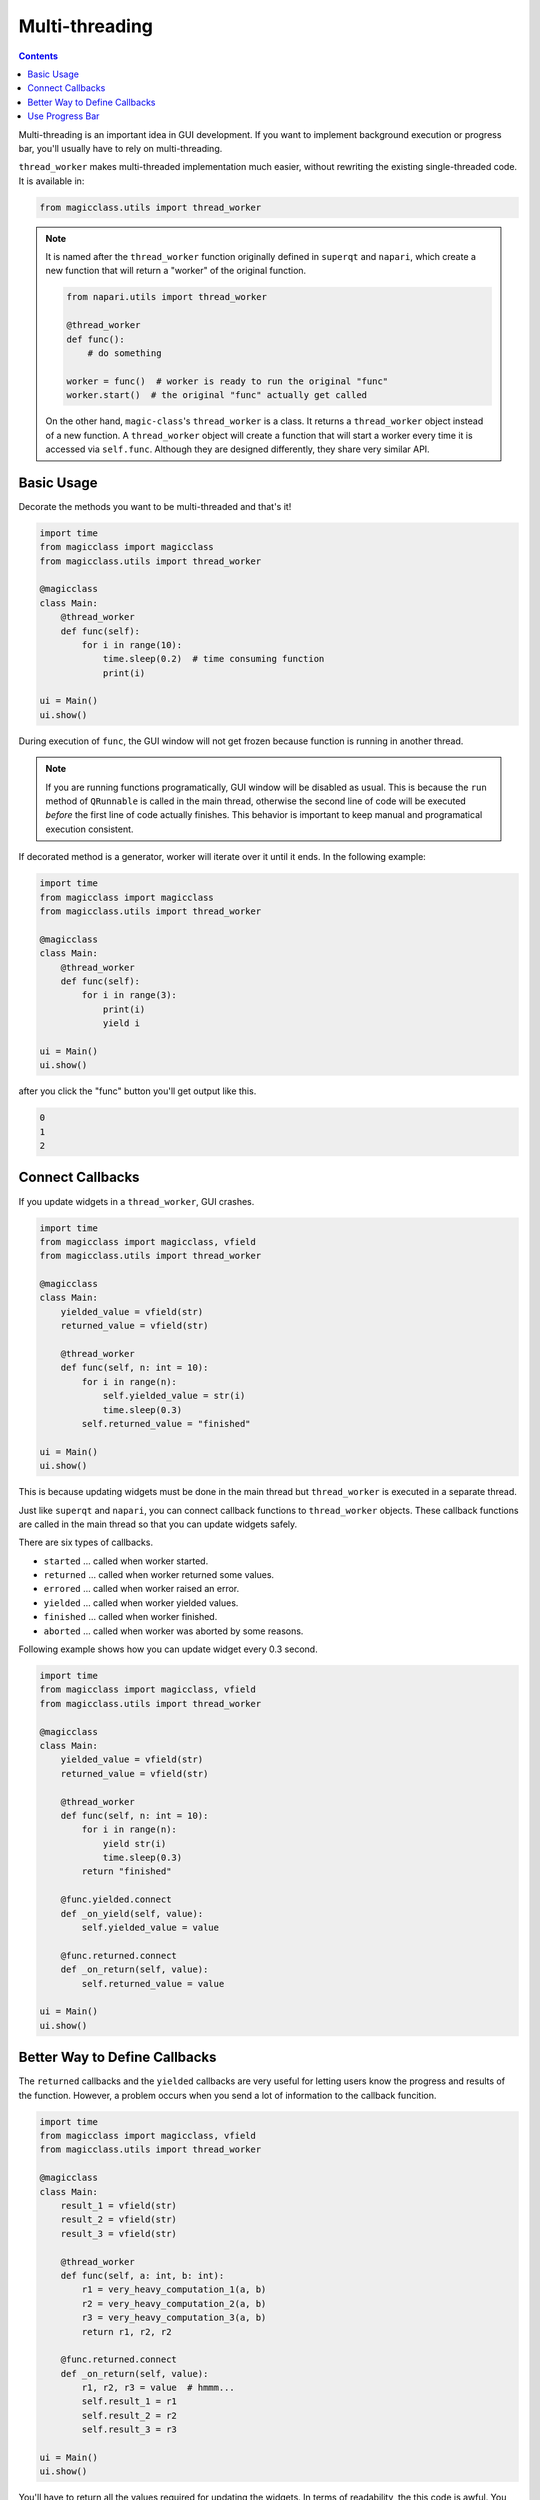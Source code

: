 ===============
Multi-threading
===============

.. contents:: Contents
    :local:
    :depth: 1

Multi-threading is an important idea in GUI development. If you want to
implement background execution or progress bar, you'll usually have to
rely on multi-threading.

``thread_worker`` makes multi-threaded implementation much easier, without
rewriting the existing single-threaded code. It is available in:

.. code-block:: python

    from magicclass.utils import thread_worker

.. note::

    It is named after the ``thread_worker`` function originally defined in
    ``superqt`` and ``napari``, which create a new function that will return
    a "worker" of the original function.

    .. code-block:: python

        from napari.utils import thread_worker

        @thread_worker
        def func():
            # do something

        worker = func()  # worker is ready to run the original "func"
        worker.start()  # the original "func" actually get called

    On the other hand, ``magic-class``'s ``thread_worker`` is a class. It
    returns a ``thread_worker`` object instead of a new function. A
    ``thread_worker`` object will create a function that will start a worker
    every time it is accessed via ``self.func``. Although they are designed
    differently, they share very similar API.


Basic Usage
-----------

Decorate the methods you want to be multi-threaded and that's it!

.. code-block:: python

    import time
    from magicclass import magicclass
    from magicclass.utils import thread_worker

    @magicclass
    class Main:
        @thread_worker
        def func(self):
            for i in range(10):
                time.sleep(0.2)  # time consuming function
                print(i)

    ui = Main()
    ui.show()

During execution of ``func``, the GUI window will not get frozen because
function is running in another thread.

.. note::

    If you are running functions programatically, GUI window will be disabled as
    usual. This is because the ``run`` method of ``QRunnable`` is called in the
    main thread, otherwise the second line of code will be executed *before* the
    first line of code actually finishes. This behavior is important to keep
    manual and programatical execution consistent.

If decorated method is a generator, worker will iterate over it until it ends.
In the following example:

.. code-block:: python

    import time
    from magicclass import magicclass
    from magicclass.utils import thread_worker

    @magicclass
    class Main:
        @thread_worker
        def func(self):
            for i in range(3):
                print(i)
                yield i

    ui = Main()
    ui.show()

after you click the "func" button you'll get output like this.

.. code-block::

    0
    1
    2

Connect Callbacks
-----------------

If you update widgets in a ``thread_worker``, GUI crashes.

.. code-block:: python

    import time
    from magicclass import magicclass, vfield
    from magicclass.utils import thread_worker

    @magicclass
    class Main:
        yielded_value = vfield(str)
        returned_value = vfield(str)

        @thread_worker
        def func(self, n: int = 10):
            for i in range(n):
                self.yielded_value = str(i)
                time.sleep(0.3)
            self.returned_value = "finished"

    ui = Main()
    ui.show()

This is because updating widgets must be done in the main thread but
``thread_worker`` is executed in a separate thread.

Just like ``superqt`` and ``napari``, you can connect callback functions to
``thread_worker`` objects. These callback functions are called in the main
thread so that you can update widgets safely.

There are six types of callbacks.

* ``started`` ... called when worker started.
* ``returned`` ... called when worker returned some values.
* ``errored`` ... called when worker raised an error.
* ``yielded`` ... called when worker yielded values.
* ``finished`` ... called when worker finished.
* ``aborted`` ... called when worker was aborted by some reasons.

Following example shows how you can update widget every 0.3 second.

.. code-block:: python

    import time
    from magicclass import magicclass, vfield
    from magicclass.utils import thread_worker

    @magicclass
    class Main:
        yielded_value = vfield(str)
        returned_value = vfield(str)

        @thread_worker
        def func(self, n: int = 10):
            for i in range(n):
                yield str(i)
                time.sleep(0.3)
            return "finished"

        @func.yielded.connect
        def _on_yield(self, value):
            self.yielded_value = value

        @func.returned.connect
        def _on_return(self, value):
            self.returned_value = value

    ui = Main()
    ui.show()

Better Way to Define Callbacks
------------------------------

.. versionadded:: 0.6.7

The ``returned`` callbacks and the ``yielded`` callbacks are very useful for letting
users know the progress and results of the function. However, a problem occurs when
you send a lot of information to the callback funcition.

.. code-block:: python

    import time
    from magicclass import magicclass, vfield
    from magicclass.utils import thread_worker

    @magicclass
    class Main:
        result_1 = vfield(str)
        result_2 = vfield(str)
        result_3 = vfield(str)

        @thread_worker
        def func(self, a: int, b: int):
            r1 = very_heavy_computation_1(a, b)
            r2 = very_heavy_computation_2(a, b)
            r3 = very_heavy_computation_3(a, b)
            return r1, r2, r2

        @func.returned.connect
        def _on_return(self, value):
            r1, r2, r3 = value  # hmmm...
            self.result_1 = r1
            self.result_2 = r2
            self.result_3 = r3

    ui = Main()
    ui.show()

You'll have to return all the values required for updating the widgets. In terms of
readability, the this code is awful. You also have to annotate the second argument
of ``_on_return`` with a very long ``tuple[...]`` type.

Here, you can use ``thread_worker.callback`` static method. This method converts
a function into a ``Callback`` object, which will be called if a thread worker detected
it as a returned/yielded value.

.. code-block:: python

    import time
    from magicclass import magicclass, vfield
    from magicclass.utils import thread_worker

    @magicclass
    class Main:
        result_1 = vfield(str)
        result_2 = vfield(str)
        result_3 = vfield(str)

        @thread_worker
        def func(self, a: int, b: int):
            r1 = very_heavy_computation_1(a, b)
            r2 = very_heavy_computation_2(a, b)
            r3 = very_heavy_computation_3(a, b)

            # write things in a function
            @thread_worker.callback
            def _return_callback():
                self.result_1 = r1
                self.result_2 = r2
                self.result_3 = r3
            return _return_callback

        @thread_worker
        def gen(self):
            @thread_worker.callback
            def _yield_callback():
                # r1, r2, r3 are non-local variables
                self.result_1 = r1
                self.result_2 = r2
                self.result_3 = r3
            for a in range(5):
                r1 = very_heavy_computation_1(a, 0)
                r2 = very_heavy_computation_2(a, 0)
                r3 = very_heavy_computation_3(a, 0)
                yield _yield_callback

    ui = Main()
    ui.show()


Use Progress Bar
----------------

How to use it?
^^^^^^^^^^^^^^

Just like ``napari``, you can use the embeded progress bar to display the progress
of the current function call using ``progress=...`` argument. Same options are
available in ``magic-class`` but you can choose which progress bar to use.

1. If the main window does not have ``magicgui.widgets.ProgressBar`` widget, a popup
   progress bar widget will be created. ``napari``'s progress bar will be used instead
   if it is available.

    .. code-block:: python

        @magicclass
        class Main:
            @thread_worker(progress={"total": 10})
            def func(self):
            for i in range(10):
                time.sleep(0.1)

2. If the main window has at least one ``magicgui.widgets.ProgressBar`` widget, the
   first one will be used.

    .. code-block:: python

        @magicclass
        class Main:
            pbar = field(ProgressBar)
            @thread_worker(progress={"total": 10})
            def func(self):
            for i in range(10):
                time.sleep(0.1)

3. If "pbar" option is given, progress bar specified by this option will be used.

    .. code-block:: python

        @magicclass
        class Main:
            pbar1 = field(ProgressBar)
            pbar2 = field(ProgressBar)

            @thread_worker(progress={"total": 10, "pbar": pbar1})
            def func(self):
                for i in range(10):
                    time.sleep(0.1)

How to set proper total iteration numbers?
^^^^^^^^^^^^^^^^^^^^^^^^^^^^^^^^^^^^^^^^^^

I most cases, iteration numbers vary between function calls depending on the widget
states. In ``magic-class``, you can pass a function or an evaluable literal string
to the "total" argument.

.. code-block:: python

    @magicclass
    class Main:
        # Use a getter function.

        def _get_total(self):
            return 10

        @thread_worker(progress={"total": _get_total})
        def func0(self):
            n_iter = self._get_total()
            for i in range(n_iter):
                time.sleep(0.1)
                yield

        # Use a literal. Only the function arguments are available in the namespace.

        @thread_worker(progress={"total": "n_iter"})
        def func1(self, n_iter: int = 10):
            for i in range(n_iter):
                time.sleep(0.1)
                yield

        # Use a literal. Any evaluable literal can be used.

        @thread_worker(progress={"total": "width * height"})
        def func2(self, width: int = 3, height: int = 4):
            for w in range(width):
                for h in range(height):
                    print(w * h, end=", ")
                    time.sleep(0.1)
                    yield
                print()

        # Use a literal. Of course, "self" is the most powerful way.

        n = field(int)

        @thread_worker(progress={"total": "self.n.value"})
        def func3(self):
            for i in range(self.n.value):
                time.sleep(0.1)
                yield

Better way to pass progress bar parameters
^^^^^^^^^^^^^^^^^^^^^^^^^^^^^^^^^^^^^^^^^^

.. versionadded:: 0.6.13.

Parameteres for the progress bar should be passed as a dictionary. This is not good for
many reasons such as readability and type hinting. You can use ``with_progress`` method
for the progress bar configuration.

.. code-block:: python

    @magicclass
    class Main:
        # instead of `@thread_worker(progress={"total": 10})`
        @thread_worker.with_progress(total=10)
        def func(self):
        for i in range(10):
            time.sleep(0.1)
